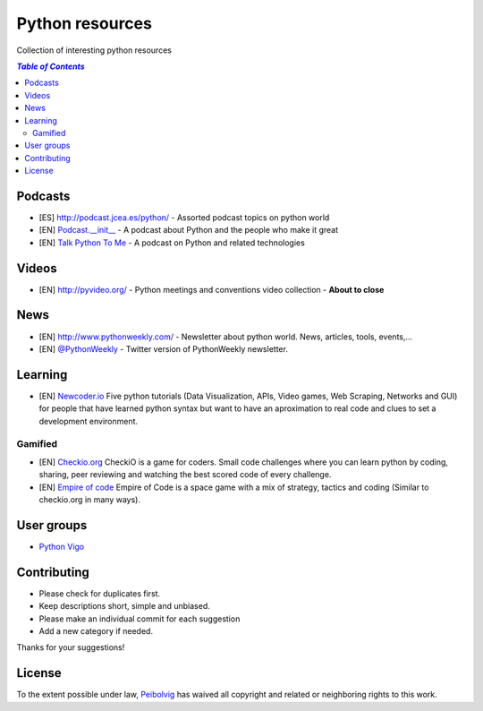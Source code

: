 ****************
Python resources
****************
Collection of interesting python resources


.. contents:: `Table of Contents`

Podcasts
========
- [ES] `<http://podcast.jcea.es/python/>`_ - Assorted podcast topics on python world
- [EN] `Podcast.__init__ <http://pythonpodcast.com/>`_ - A podcast about Python and the people who make it great
- [EN] `Talk Python To Me <https://talkpython.fm/>`_ - A podcast on Python and related technologies

Videos
======
- [EN] `<http://pyvideo.org/>`_ - Python meetings and conventions video collection - **About to close**

News
====
- [EN] `<http://www.pythonweekly.com/>`_ - Newsletter about python world. News, articles, tools, events,...
- [EN] `@PythonWeekly <https://twitter.com/PythonWeekly>`_ - Twitter version of PythonWeekly newsletter. 

Learning
========

* [EN] `Newcoder.io <http://newcoder.io/>`_ Five python tutorials (Data Visualization, APIs, Video games, Web Scraping, Networks and GUI) for people that have learned python syntax but want to have an aproximation to real code and clues to set a development environment.

Gamified
--------

* [EN] `Checkio.org <http://www.checkio.org/>`_ CheckiO is a game for coders. Small code challenges where you can learn python by coding, sharing, peer reviewing and watching the best scored code of every challenge.
* [EN] `Empire of code <http://empireofcode.com/>`_ Empire of Code is a space game with a mix of strategy, tactics and coding (Similar to checkio.org in many ways).

User groups
===========

- `Python Vigo <https://www.python-vigo.es/>`_

Contributing
============
- Please check for duplicates first.
- Keep descriptions short, simple and unbiased.
- Please make an individual commit for each suggestion
- Add a new category if needed.

Thanks for your suggestions!

License
=======

.. image:: https://licensebuttons.net/p/zero/1.0/88x31.png
  :target: http://creativecommons.org/publicdomain/zero/1.0/

To the extent possible under law, `Peibolvig <https://github.com/Peibolvig>`_ has waived all copyright and related or neighboring rights to this work.
